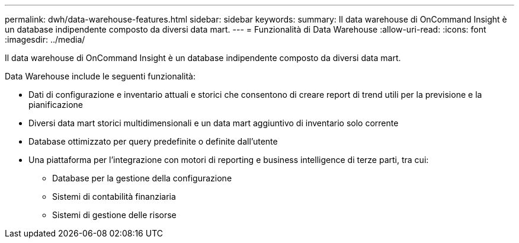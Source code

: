---
permalink: dwh/data-warehouse-features.html 
sidebar: sidebar 
keywords:  
summary: Il data warehouse di OnCommand Insight è un database indipendente composto da diversi data mart. 
---
= Funzionalità di Data Warehouse
:allow-uri-read: 
:icons: font
:imagesdir: ../media/


[role="lead"]
Il data warehouse di OnCommand Insight è un database indipendente composto da diversi data mart.

Data Warehouse include le seguenti funzionalità:

* Dati di configurazione e inventario attuali e storici che consentono di creare report di trend utili per la previsione e la pianificazione
* Diversi data mart storici multidimensionali e un data mart aggiuntivo di inventario solo corrente
* Database ottimizzato per query predefinite o definite dall'utente
* Una piattaforma per l'integrazione con motori di reporting e business intelligence di terze parti, tra cui:
+
** Database per la gestione della configurazione
** Sistemi di contabilità finanziaria
** Sistemi di gestione delle risorse



